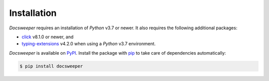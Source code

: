 Installation
============

*Docsweeper* requires an installation of *Python* v3.7 or newer. It also requires the
following additional packages:

- `click <https://click.palletsprojects.com/en/8.1.x/>`_ v8.1.0 or newer, and
- `typing-extensions <https://pypi.org/project/typing-extensions/>`_ v4.2.0 when using a
  *Python* v3.7 environment.

*Docsweeper* is available on `PyPI <https://pypi.org/project/docsweeper/>`_. Install the
package with `pip <https://pip.pypa.io/>`_ to take care of dependencies automatically:

.. code-block:: console

   $ pip install docsweeper
